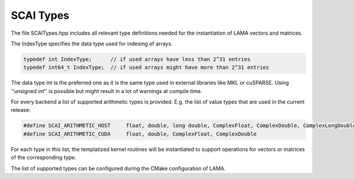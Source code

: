 .. _SCAITypes:

SCAI Types
==========

The file SCAITypes.hpp includes all relevant type definitions needed 
for the instantiation of LAMA vectors and matrices.

The IndexType specifies the data type used for indexing of arrays.

.. code-block:: c++

  typedef int IndexType;      // if used arrays have less than 2^31 entries
  typedef int64_t IndexType;  // if used arrays might have more than 2^31 entries

The data type int is the preferred one as it is the same type used in external libraries
like MKL or cuSPARSE. Using ''unsigned int'' is possible but might result in a lot of
warnings at compile time.

For every backend a list of supported arithmetic types is provided. 
E.g. the list of value types that are used in the current release:

.. code-block:: c++

   #define SCAI_ARITHMETIC_HOST     float, double, long double, ComplexFloat, ComplexDouble, ComplexLongDouble
   #define SCAI_ARITHMETIC_CUDA     float, double, ComplexFloat, ComplexDouble

For each type in this list, the templatized kernel routines will be instantiated to support
operations for vectors or matrices of the corresponding type.

The list of supported types can be configured during the CMake configuration of LAMA.
